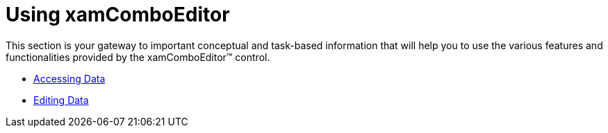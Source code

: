 ﻿////

|metadata|
{
    "name": "wpf-xamcomboeditor-using-xamcomboeditor",
    "controlName": ["xamComboEditor"],
    "tags": ["Getting Started"],
    "guid": "{948CF6AF-30CC-4A9E-9320-CD3D6F8AC327}",  
    "buildFlags": [],
    "createdOn": "2012-09-05T19:05:30.1099781Z"
}
|metadata|
////

= Using xamComboEditor

This section is your gateway to important conceptual and task-based information that will help you to use the various features and functionalities provided by the xamComboEditor™ control.

* link:xamcomboeditor-accessing-data.html[Accessing Data]
* link:xamcomboeditor-editing-data.html[Editing Data]